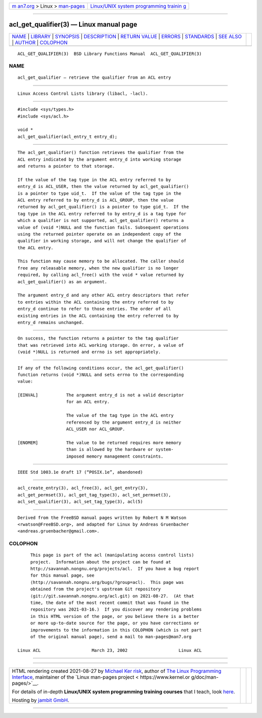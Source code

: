 .. container:: page-top

.. container:: nav-bar

   +----------------------------------+----------------------------------+
   | `m                               | `Linux/UNIX system programming   |
   | an7.org <../../../index.html>`__ | trainin                          |
   | > Linux >                        | g <http://man7.org/training/>`__ |
   | `man-pages <../index.html>`__    |                                  |
   +----------------------------------+----------------------------------+

--------------

acl_get_qualifier(3) — Linux manual page
========================================

+-----------------------------------+-----------------------------------+
| `NAME <#NAME>`__ \|               |                                   |
| `LIBRARY <#LIBRARY>`__ \|         |                                   |
| `SYNOPSIS <#SYNOPSIS>`__ \|       |                                   |
| `DESCRIPTION <#DESCRIPTION>`__ \| |                                   |
| `RETURN VALUE <#RETURN_VALUE>`__  |                                   |
| \| `ERRORS <#ERRORS>`__ \|        |                                   |
| `STANDARDS <#STANDARDS>`__ \|     |                                   |
| `SEE ALSO <#SEE_ALSO>`__ \|       |                                   |
| `AUTHOR <#AUTHOR>`__ \|           |                                   |
| `COLOPHON <#COLOPHON>`__          |                                   |
+-----------------------------------+-----------------------------------+
| .. container:: man-search-box     |                                   |
+-----------------------------------+-----------------------------------+

::

   ACL_GET_QUALIFIER(3)  BSD Library Functions Manual  ACL_GET_QUALIFIER(3)

NAME
-------------------------------------------------

::

        acl_get_qualifier — retrieve the qualifier from an ACL entry


-------------------------------------------------------

::

        Linux Access Control Lists library (libacl, -lacl).


---------------------------------------------------------

::

        #include <sys/types.h>
        #include <sys/acl.h>

        void *
        acl_get_qualifier(acl_entry_t entry_d);


---------------------------------------------------------------

::

        The acl_get_qualifier() function retrieves the qualifier from the
        ACL entry indicated by the argument entry_d into working storage
        and returns a pointer to that storage.

        If the value of the tag type in the ACL entry referred to by
        entry_d is ACL_USER, then the value returned by acl_get_qualifier()
        is a pointer to type uid_t.  If the value of the tag type in the
        ACL entry referred to by entry_d is ACL_GROUP, then the value
        returned by acl_get_qualifier() is a pointer to type gid_t.  If the
        tag type in the ACL entry referred to by entry_d is a tag type for
        which a qualifier is not supported, acl_get_qualifier() returns a
        value of (void *)NULL and the function fails. Subsequent operations
        using the returned pointer operate on an independent copy of the
        qualifier in working storage, and will not change the qualifier of
        the ACL entry.

        This function may cause memory to be allocated. The caller should
        free any releasable memory, when the new qualifier is no longer
        required, by calling acl_free() with the void * value returned by
        acl_get_qualifier() as an argument.

        The argument entry_d and any other ACL entry descriptors that refer
        to entries within the ACL containing the entry referred to by
        entry_d continue to refer to those entries. The order of all
        existing entries in the ACL containing the entry referred to by
        entry_d remains unchanged.


-----------------------------------------------------------------

::

        On success, the function returns a pointer to the tag qualifier
        that was retrieved into ACL working storage. On error, a value of
        (void *)NULL is returned and errno is set appropriately.


-----------------------------------------------------

::

        If any of the following conditions occur, the acl_get_qualifier()
        function returns (void *)NULL and sets errno to the corresponding
        value:

        [EINVAL]           The argument entry_d is not a valid descriptor
                           for an ACL entry.

                           The value of the tag type in the ACL entry
                           referenced by the argument entry_d is neither
                           ACL_USER nor ACL_GROUP.

        [ENOMEM]           The value to be returned requires more memory
                           than is allowed by the hardware or system-
                           imposed memory management constraints.


-----------------------------------------------------------

::

        IEEE Std 1003.1e draft 17 (“POSIX.1e”, abandoned)


---------------------------------------------------------

::

        acl_create_entry(3), acl_free(3), acl_get_entry(3),
        acl_get_permset(3), acl_get_tag_type(3), acl_set_permset(3),
        acl_set_qualifier(3), acl_set_tag_type(3), acl(5)


-----------------------------------------------------

::

        Derived from the FreeBSD manual pages written by Robert N M Watson
        <rwatson@FreeBSD.org>, and adapted for Linux by Andreas Gruenbacher
        <andreas.gruenbacher@gmail.com>.

COLOPHON
---------------------------------------------------------

::

        This page is part of the acl (manipulating access control lists)
        project.  Information about the project can be found at
        http://savannah.nongnu.org/projects/acl.  If you have a bug report
        for this manual page, see
        ⟨http://savannah.nongnu.org/bugs/?group=acl⟩.  This page was
        obtained from the project's upstream Git repository
        ⟨git://git.savannah.nongnu.org/acl.git⟩ on 2021-08-27.  (At that
        time, the date of the most recent commit that was found in the
        repository was 2021-03-16.)  If you discover any rendering problems
        in this HTML version of the page, or you believe there is a better
        or more up-to-date source for the page, or you have corrections or
        improvements to the information in this COLOPHON (which is not part
        of the original manual page), send a mail to man-pages@man7.org

   Linux ACL                    March 23, 2002                    Linux ACL

--------------

--------------

.. container:: footer

   +-----------------------+-----------------------+-----------------------+
   | HTML rendering        |                       | |Cover of TLPI|       |
   | created 2021-08-27 by |                       |                       |
   | `Michael              |                       |                       |
   | Ker                   |                       |                       |
   | risk <https://man7.or |                       |                       |
   | g/mtk/index.html>`__, |                       |                       |
   | author of `The Linux  |                       |                       |
   | Programming           |                       |                       |
   | Interface <https:     |                       |                       |
   | //man7.org/tlpi/>`__, |                       |                       |
   | maintainer of the     |                       |                       |
   | `Linux man-pages      |                       |                       |
   | project <             |                       |                       |
   | https://www.kernel.or |                       |                       |
   | g/doc/man-pages/>`__. |                       |                       |
   |                       |                       |                       |
   | For details of        |                       |                       |
   | in-depth **Linux/UNIX |                       |                       |
   | system programming    |                       |                       |
   | training courses**    |                       |                       |
   | that I teach, look    |                       |                       |
   | `here <https://ma     |                       |                       |
   | n7.org/training/>`__. |                       |                       |
   |                       |                       |                       |
   | Hosting by `jambit    |                       |                       |
   | GmbH                  |                       |                       |
   | <https://www.jambit.c |                       |                       |
   | om/index_en.html>`__. |                       |                       |
   +-----------------------+-----------------------+-----------------------+

--------------

.. container:: statcounter

   |Web Analytics Made Easy - StatCounter|

.. |Cover of TLPI| image:: https://man7.org/tlpi/cover/TLPI-front-cover-vsmall.png
   :target: https://man7.org/tlpi/
.. |Web Analytics Made Easy - StatCounter| image:: https://c.statcounter.com/7422636/0/9b6714ff/1/
   :class: statcounter
   :target: https://statcounter.com/
